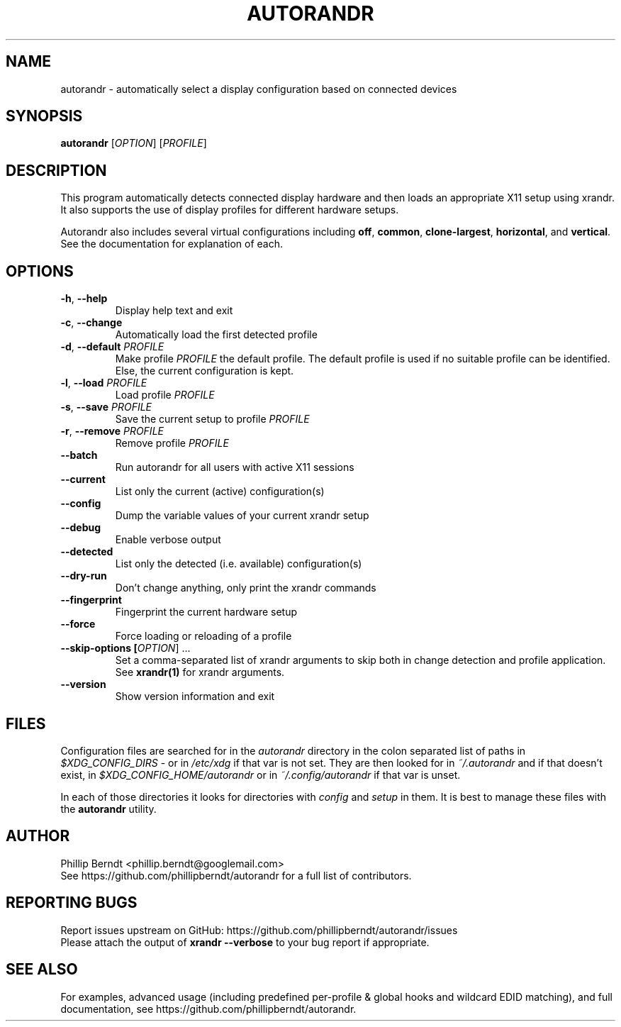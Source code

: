 .TH AUTORANDR 1
.SH NAME
autorandr \- automatically select a display configuration based on connected devices
.SH SYNOPSIS
.B autorandr
[\fIOPTION\fR] [\fIPROFILE\fR] 
.SH DESCRIPTION
.PP
This program automatically detects connected display hardware and then loads an appropriate X11 setup using xrandr. It also supports the use of display profiles for different hardware setups.
.PP
Autorandr also includes several virtual configurations including \fBoff\fR, \fBcommon\fR, \fBclone-largest\fR, \fBhorizontal\fR, and \fBvertical\fR. See the documentation for explanation of each.
.SH OPTIONS
.TP
\fB\-h\fR, \fB\-\-help
\fRDisplay help text and exit
.TP
\fB\-c\fR, \fB\-\-change
\fRAutomatically load the first detected profile
.TP
\fB\-d\fR, \fB\-\-default \fIPROFILE
\fRMake profile \fIPROFILE\fR the default profile. The default profile is used if no suitable profile can be identified. Else, the current configuration is kept.
.TP
\fB\-l\fR, \fB\-\-load \fIPROFILE
\fRLoad profile \fIPROFILE
.TP
\fB\-s\fR, \fB\-\-save \fIPROFILE
\fRSave the current setup to profile \fIPROFILE
.TP
\fB\-r\fR, \fB\-\-remove \fIPROFILE
\fRRemove profile \fIPROFILE
.TP
.BR \-\-batch
\fRRun autorandr for all users with active X11 sessions
.TP
.BR \-\-current
List only the current (active) configuration(s)
.TP
.BR \-\-config
Dump the variable values of your current xrandr setup
.TP
.BR \-\-debug
Enable verbose output
.TP
.BR \-\-detected
List only the detected (i.e. available) configuration(s)
.TP
.BR \-\-dry\-run
Don't change anything, only print the xrandr commands
.TP
.BR \-\-fingerprint
Fingerprint the current hardware setup
.TP
.BR \-\-force
Force loading or reloading of a profile
.TP
\fB\-\-skip\-options [\fIOPTION\fR] ...
\fRSet a comma\-separated list of xrandr arguments to skip both in change detection and profile application. See \fBxrandr(1)\fR for xrandr arguments.
.TP
.BR \-\-version
Show version information and exit
.SH FILES
Configuration files are searched for in the \fIautorandr
\fRdirectory in the colon separated list of paths in \fI$XDG_CONFIG_DIRS
\fR- or in \fI/etc/xdg
\fRif that var is not set.  They are then looked for in \fI~/.autorandr
\fRand if that doesn't exist, in \fI$XDG_CONFIG_HOME/autorandr
\fRor in \fI~/.config/autorandr\fR if that var is unset.

In each of those directories it looks for directories with \fIconfig\fR and
\fIsetup\fR in them.  It is best to manage these files with the
\fBautorandr\fR utility.
.SH AUTHOR
\fRPhillip Berndt <phillip.berndt@googlemail.com>
.br
See https://github.com/phillipberndt/autorandr for a full list of contributors. 
.SH REPORTING BUGS
\fRReport issues upstream on GitHub:  https://github.com/phillipberndt/autorandr/issues
.br
\fRPlease attach the output of \fBxrandr --verbose\fR to your bug report if appropriate.
.SH SEE ALSO
\fRFor examples, advanced usage (including predefined per-profile & global hooks and wildcard EDID matching), and full documentation, see https://github.com/phillipberndt/autorandr.
